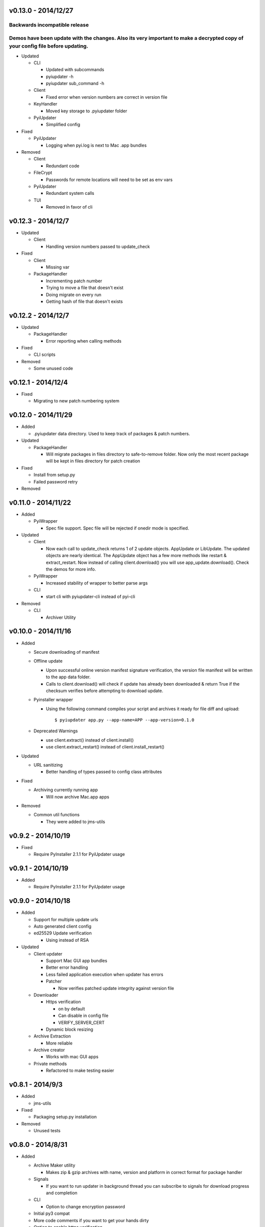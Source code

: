 v0.13.0 - 2014/12/27
~~~~~~~~~~~~~~~~~~~~
Backwards incompatible release
------------------------------
Demos have been update with the changes. Also its very important to make a decrypted copy of your config file before updating.
----------------------------------------------------------------------------------------------------------------------------------

* Updated

  - CLI

    - Updated with subcommands
    - pyiupdater -h
    - pyiupdater sub_command -h

  - Client

    - Fixed error when version numbers are correct in version file

  - KeyHandler

    - Moved key storage to .pyiupdater folder

  - PyiUpdater

    - Simplified config

* Fixed

  - PyiUpdater

    - Logging when pyi.log is next to Mac .app bundles

* Removed

  - Client

    - Redundant code

  - FileCrypt

    - Passwords for remote locations will need to be set as env vars

  - PyiUpdater

    - Redundant system calls

  - TUI

    - Removed in favor of cli


v0.12.3 - 2014/12/7
~~~~~~~~~~~~~~~~~~~
* Updated

  - Client

    - Handling version numbers passed to update_check

* Fixed

  - Client

    - Missing var

  - PackageHandler

    - Incrementing patch number
    - Trying to move a file that doesn't exist
    - Doing migrate on every run
    - Getting hash of file that doesn't exists

v0.12.2 - 2014/12/7
~~~~~~~~~~~~~~~~~~~
* Updated

  - PackageHandler

    - Error reporting when calling methods

* Fixed

  - CLI scripts

* Removed

  - Some unused code

v0.12.1 - 2014/12/4
~~~~~~~~~~~~~~~~~~~
* Fixed

  - Migrating to new patch numbering system


v0.12.0 - 2014/11/29
~~~~~~~~~~~~~~~~~~~~

* Added

  - .pyiupdater data directory. Used to keep track of packages & patch numbers.

* Updated

  - PackageHandler

    - Will migrate packages in files directory to safe-to-remove folder.
      Now only the most recent package will be kept in files directory for patch creation

* Fixed

  - Install from setup.py
  - Failed password retry

* Removed

v0.11.0 - 2014/11/22
~~~~~~~~~~~~~~~~~~~~
* Added

  - PyiWrapper

    - Spec file support. Spec file will be rejected if onedir mode is specified.

* Updated

  - Client

    - Now each call to update_check returns 1 of 2 update objects. AppUpdate or LibUpdate. The updated objects are nearly identical. The AppUpdate object has a few more methods like restart & extract_restart. Now instead of calling client.download() you will use app_update.download(). Check the demos for more info.

  - PyiWrapper

    - Increased stability of wrapper to better parse args

  - CLI

    - start cli with pyiupdater-cli instead of pyi-cli


* Removed

  - CLI

    - Archiver Utility

v0.10.0 - 2014/11/16
~~~~~~~~~~~~~~~~~~~~
* Added

  - Secure downloading of manifest
  - Offline update

    - Upon successful online version manifest signature verification, the version file manifest will be written to the app data folder.

    - Calls to client.download() will check if update has already been downloaded & return True if the checksum verifies before attempting to download update.

  - Pyinstaller wrapper

    - Using the following command compiles your script and archives it ready for file diff and upload::

      $ pyiupdater app.py --app-name=APP --app-version=0.1.0

  - Deprecated Warnings

    - use client.extract() instead of client.install()
    - use client.extract_restart() instead of client.install_restart()

* Updated

  - URL sanitizing

    - Better handling of types passed to config class attributes

* Fixed

  - Archiving currently running app

    - Will now archive Mac.app apps

* Removed

  - Common util functions

    - They were added to jms-utils


v0.9.2 - 2014/10/19
~~~~~~~~~~~~~~~~~~~
* Fixed

  - Require PyInstaller 2.1.1 for PyiUpdater usage


v0.9.1 - 2014/10/19
~~~~~~~~~~~~~~~~~~~
* Added

  - Require PyInstaller 2.1.1 for PyiUpdater usage


v0.9.0 - 2014/10/18
~~~~~~~~~~~~~~~~~~~

* Added

  - Support for multiple update urls
  - Auto generated client config
  - ed25529 Update verification

    - Using instead of RSA

* Updated

  - Client updater

    - Support Mac GUI app bundles
    - Better error handling
    - Less failed application execution when updater
      has errors

    - Patcher

      - Now verifies patched update integrity
        against version file

  - Downloader

    - Https verification

      - on by default
      - Can disable in config file
      - VERIFY_SERVER_CERT

    - Dynamic block resizing

  - Archive Extraction

    - More reliable

  - Archive creator

    - Works with mac GUI apps

  - Private methods

    - Refactored to make testing easier


v0.8.1 - 2014/9/3
~~~~~~~~~~~~~~~~~

* Added

  - jms-utils

* Fixed

  - Packaging setup.py installation

* Removed

  - Unused tests

v0.8.0 - 2014/8/31
~~~~~~~~~~~~~~~~~~

* Added

  - Archive Maker utility

    - Makes zip & gzip archives with name, version
      and platform in correct format for package handler

  - Signals

    - If you want to run updater in background
      thread you can subscribe to signals for
      download progress and completion

  - CLI

    - Option to change encryption password

  - Initial py3 compat

  - More code comments if you want to get your
    hands dirty

  - Option to enable https verification

* Updated

  - Package Handler

    - Package metadata parsing is faster. Thanks
      to a new & shiny package object.

  - File Crypt

    - Uses simple encryption interface of
      simple-crypt. Pycrypto in background.

* Fixed

  - CLI

    - Initial setup didn't save settings
      to correct class attributes


  - Client

    - Parsing of version file


  - Patch creation

    - Example:

      1.9 > 1.10 was True

      1.9 > 1.10 is now False

* Removed

  - Cryptography dependency
  - License text from individual files
  - Unused imports

v0.7.2 - 2014/8/10
~~~~~~~~~~~~~~~~~~

* Fixed

  - Error on load cli

v0.7.1 - 2014/8/10
~~~~~~~~~~~~~~~~~~

* Added

  - Utils

    - Utils specific errors

  - KeyHandler

    - Error if DevDataDir not setup

* Updated

  - Client

    - Better parsing of old updates to remove

    - More error checking

    - More error reporting

    - Dynamic creation of archive format

  - Utils

    - Better parsing of dot files for removal

* Removed

  - Client

    - Some old transition code

v0.7 - 2014/8/3
~~~~~~~~~~~~~~~

* Added

  - Uploader plugin support
  - Default S3 & SCP plugins
  - Support for gzipped archives

* Updated

  - Menu option handling

* Remove

  - Upload code for s3 and scp
  - Unused config options
  - Redundant upload checks

v0.6.0 - 2014/7/27
~~~~~~~~~~~~~~~~~~

*** Renamed to PyiUpdater ***

* Removed

  - Old transition code
  - Binary support

    - only pip & src install
